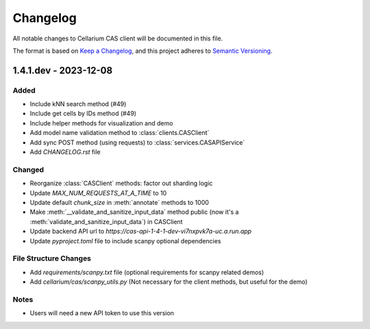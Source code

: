 Changelog
#########

All notable changes to Cellarium CAS client will be documented in this file.

The format is based on `Keep a Changelog <https://keepachangelog.com/en/1.0.0/>`_,
and this project adheres to `Semantic Versioning <https://semver.org/spec/v2.0.0.html>`_.


1.4.1.dev - 2023-12-08
----------------------

Added
~~~~~
- Include kNN search method (#49)
- Include get cells by IDs method (#49)
- Include helper methods for visualization and demo
- Add model name validation method to :class:`clients.CASClient`
- Add sync POST method (using requests) to :class:`services.CASAPIService`
- Add `CHANGELOG.rst` file

Changed
~~~~~~~

- Reorganize :class:`CASClient` methods: factor out sharding logic
- Update `MAX_NUM_REQUESTS_AT_A_TIME` to 10
- Update default `chunk_size` in :meth:`annotate` methods to 1000
- Make :meth:`__validate_and_sanitize_input_data` method public (now it's a :meth:`validate_and_sanitize_input_data`) in CASClient
- Update backend API url to `https://cas-api-1-4-1-dev-vi7nxpvk7a-uc.a.run.app`
- Update `pyproject.toml` file to include scanpy optional dependencies

File Structure Changes
~~~~~~~~~~~~~~~~~~~~~~
- Add `requirements/scanpy.txt` file (optional requirements for scanpy related demos)
- Add `cellarium/cas/scanpy_utils.py` (Not necessary for the client methods, but useful for the demo)

Notes
~~~~~
- Users will need a new API token to use this version


